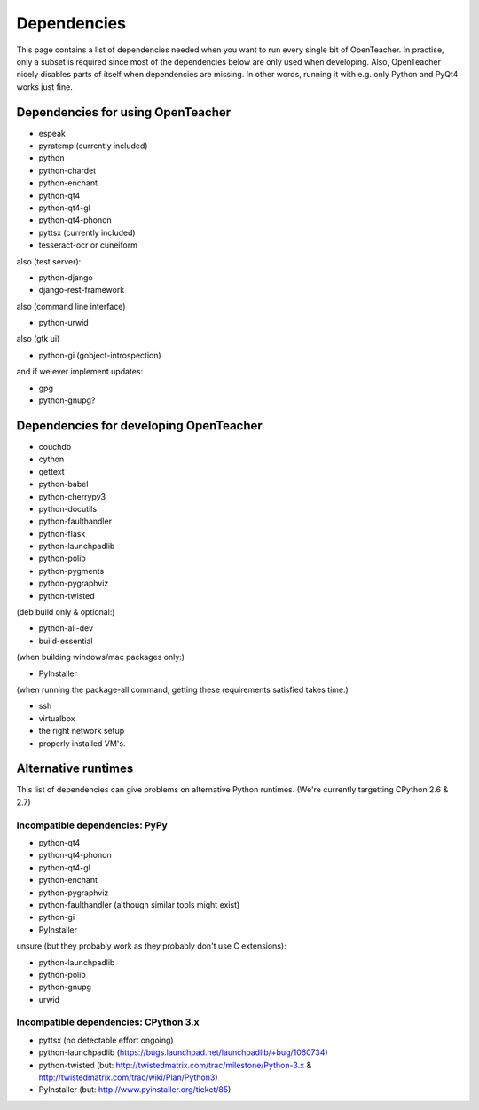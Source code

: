 ============
Dependencies
============

This page contains a list of dependencies needed when you want to run
every single bit of OpenTeacher. In practise, only a subset is required
since most of the dependencies below are only used when developing.
Also, OpenTeacher nicely disables parts of itself when dependencies are
missing. In other words, running it with e.g. only Python and PyQt4
works just fine.

Dependencies for using OpenTeacher
==================================

* espeak
* pyratemp (currently included)
* python
* python-chardet
* python-enchant
* python-qt4
* python-qt4-gl
* python-qt4-phonon
* pyttsx (currently included)
* tesseract-ocr or cuneiform

also (test server):

* python-django
* django-rest-framework

also (command line interface)

* python-urwid

also (gtk ui)

* python-gi (gobject-introspection)

and if we ever implement updates:

* gpg
* python-gnupg?

Dependencies for developing OpenTeacher
=======================================

* couchdb
* cython
* gettext
* python-babel
* python-cherrypy3
* python-docutils
* python-faulthandler
* python-flask
* python-launchpadlib
* python-polib
* python-pygments
* python-pygraphviz
* python-twisted

(deb build only & optional:)

* python-all-dev
* build-essential

(when building windows/mac packages only:)

* PyInstaller

(when running the package-all command, getting these requirements
satisfied takes time.)

* ssh
* virtualbox
* the right network setup
* properly installed VM's.

Alternative runtimes
====================

This list of dependencies can give problems on alternative Python
runtimes. (We're currently targetting CPython 2.6 & 2.7)

Incompatible dependencies: PyPy
-------------------------------

* python-qt4
* python-qt4-phonon
* python-qt4-gl
* python-enchant
* python-pygraphviz
* python-faulthandler (although similar tools might exist)
* python-gi
* PyInstaller

unsure (but they probably work as they probably don't use C extensions):

* python-launchpadlib
* python-polib
* python-gnupg
* urwid

Incompatible dependencies: CPython 3.x
--------------------------------------

* pyttsx (no detectable effort ongoing)
* python-launchpadlib (https://bugs.launchpad.net/launchpadlib/+bug/1060734)
* python-twisted (but: http://twistedmatrix.com/trac/milestone/Python-3.x & http://twistedmatrix.com/trac/wiki/Plan/Python3)
* PyInstaller (but: http://www.pyinstaller.org/ticket/85)
